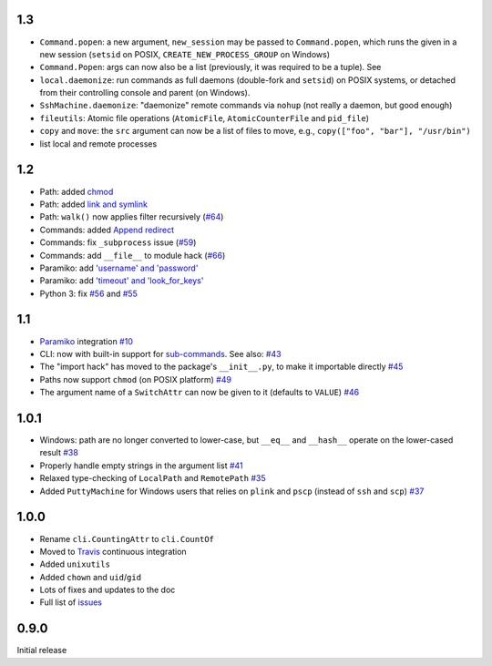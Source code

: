 1.3
-----
* ``Command.popen``: a new argument, ``new_session`` may be passed to ``Command.popen``, which runs the given 
  in a new session (``setsid`` on POSIX, ``CREATE_NEW_PROCESS_GROUP`` on Windows) 
* ``Command.Popen``: args can now also be a list (previously, it was required to be a tuple). See 
* ``local.daemonize``: run commands as full daemons (double-fork and ``setsid``) on POSIX systems, or
  detached from their controlling console and parent (on Windows).   
* ``SshMachine.daemonize``: "daemonize" remote commands via ``nohup`` (not really a daemon, but good enough)
* ``fileutils``: Atomic file operations (``AtomicFile``, ``AtomicCounterFile`` and ``pid_file``)
* ``copy`` and ``move``: the ``src`` argument can now be a list of files to move, e.g., ``copy(["foo", "bar"], "/usr/bin")``
* list local and remote processes

1.2
---
* Path: added `chmod <https://github.com/tomerfiliba/plumbum/pull/49>`_
* Path: added `link and symlink <https://github.com/tomerfiliba/plumbum/issues/65>`_
* Path: ``walk()`` now applies filter recursively (`#64 <https://github.com/tomerfiliba/plumbum/issues/64>`_)
* Commands: added `Append redirect <https://github.com/tomerfiliba/plumbum/pull/54>`_
* Commands: fix ``_subprocess`` issue (`#59 <https://github.com/tomerfiliba/plumbum/issues/59>`_)
* Commands: add ``__file__`` to module hack (`#66 <https://github.com/tomerfiliba/plumbum/issues/66>`_)  
* Paramiko: add `'username' and 'password' <https://github.com/tomerfiliba/plumbum/pull/52>`_ 
* Paramiko: add `'timeout' and 'look_for_keys' <https://github.com/tomerfiliba/plumbum/pull/67>`_
* Python 3: fix `#56 <https://github.com/tomerfiliba/plumbum/issues/56>`_ and `#55 <https://github.com/tomerfiliba/plumbum/pull/55>`_

1.1
---
* `Paramiko <http://pypi.python.org/pypi/paramiko/1.8.0>`_ integration 
  `#10 <https://github.com/tomerfiliba/plumbum/issues/10>`_
* CLI: now with built-in support for `sub-commands <http://plumbum.readthedocs.org/en/latest/cli.html#sub-commands>`_.
  See also: `#43 <https://github.com/tomerfiliba/plumbum/issues/43>`_
* The "import hack" has moved to the package's ``__init__.py``, to make it importable directly
  `#45 <https://github.com/tomerfiliba/plumbum/issues/45>`_
* Paths now support ``chmod`` (on POSIX platform) `#49 <https://github.com/tomerfiliba/plumbum/pull/49>`_
* The argument name of a ``SwitchAttr`` can now be given to it (defaults to ``VALUE``) 
  `#46 <https://github.com/tomerfiliba/plumbum/pull/46>`_

1.0.1
-----
* Windows: path are no longer converted to lower-case, but ``__eq__`` and ``__hash__`` operate on
  the lower-cased result `#38 <https://github.com/tomerfiliba/plumbum/issues/38>`_
* Properly handle empty strings in the argument list `#41 <https://github.com/tomerfiliba/plumbum/issues/41>`_
* Relaxed type-checking of ``LocalPath`` and ``RemotePath`` `#35 <https://github.com/tomerfiliba/plumbum/issues/35>`_
* Added ``PuttyMachine`` for Windows users that relies on ``plink`` and ``pscp`` 
  (instead of ``ssh`` and ``scp``) `#37 <https://github.com/tomerfiliba/plumbum/issues/37>`_

1.0.0
-----
* Rename ``cli.CountingAttr`` to ``cli.CountOf``
* Moved to `Travis <http://travis-ci.org/#!/tomerfiliba/plumbum>`_ continuous integration
* Added ``unixutils``
* Added ``chown`` and ``uid``/``gid``
* Lots of fixes and updates to the doc
* Full list of `issues <https://github.com/tomerfiliba/plumbum/issues?labels=V1.0&page=1&state=closed>`_

0.9.0
-----
Initial release
